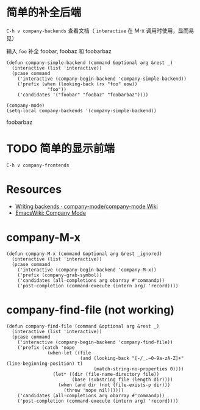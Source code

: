 * 简单的补全后端

=C-h v company-backends= 查看文档（ =interactive= 在 M-x 调用时使用，显而易见）

输入 =foo= 补全 foobar, foobaz 和 foobarbaz

#+BEGIN_SRC elisp
(defun company-simple-backend (command &optional arg &rest _)
  (interactive (list 'interactive))
  (pcase command
    ('interactive (company-begin-backend 'company-simple-backend))
    ('prefix (when (looking-back (rx "foo" eow))
               "foo"))
    ('candidates '("foobar" "foobaz" "foobarbaz"))))
#+END_SRC

#+RESULTS:
: company-simple-backend

#+BEGIN_SRC elisp
(company-mode)
(setq-local company-backends '(company-simple-backend))
#+END_SRC

#+RESULTS:
| company-simple-backend |

foobarbaz

* TODO 简单的显示前端

=C-h v company-frontends=

* Resources

- [[https://github.com/company-mode/company-mode/wiki/Writing-backends][Writing backends · company-mode/company-mode Wiki]]
- [[https://www.emacswiki.org/emacs/CompanyMode][EmacsWiki: Company Mode]]

* company-M-x

#+BEGIN_SRC elisp
(defun company-M-x (command &optional arg &rest _ignored)
  (interactive (list 'interactive))
  (pcase command
    ('interactive (company-begin-backend 'company-M-x))
    ('prefix (company-grab-symbol))
    ('candidates (all-completions arg obarray #'commandp))
    ('post-completion (command-execute (intern arg) 'record))))
#+END_SRC

* company-find-file (not working)

#+BEGIN_SRC elisp
(defun company-find-file (command &optional arg &rest _)
  (interactive (list 'interactive))
  (pcase command
    ('interactive (company-begin-backend 'company-find-file))
    ('prefix (catch 'nope
               (when-let ((file
                           (and (looking-back "[-/_.~0-9a-zA-Z]+" (line-beginning-position) t)
                                (match-string-no-properties 0))))
                 (let* ((dir (file-name-directory file))
                        (base (substring file (length dir))))
                   (when (and dir (not (file-exists-p dir)))
                     (throw 'nope nil))))))
    ('candidates (all-completions arg obarray #'commandp))
    ('post-completion (command-execute (intern arg) 'record))))
#+END_SRC

